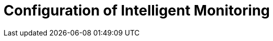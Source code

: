 :description: This section describes the configuration of Intelligent Monitoring in Neo4j Ops Manager.

= Configuration of Intelligent Monitoring
